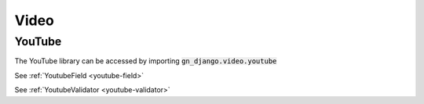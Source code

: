 .. _video-library:

Video
=====

YouTube
-------

The YouTube library can be accessed by importing :code:`gn_django.video.youtube`

.. class:: YoutubeField

  See :ref:`YoutubeField <youtube-field>`

.. class:: YoutubeValidator

  See :ref:`YoutubeValidator <youtube-validator>`

.. function:: get_id(url)

  Extracts the 11 character ID from a YouTube URL, if valid.
  If no ID is found, :code:`None` will be returned.

.. function:: get_thumb(url, type = 'mqdefault')

  Returns the URL of the thumbnail for the video, if valid. If the URL is
  not a valid YouTube URL, :code:`None` will be returned.

  YouTube has an array of different thumbnails for each video, which can be declared
  by the :code:`type` parameter. YouTube provides the following types:

  - :code:`default` - Small default
  - :code:`mqdefault` - Medium default (wide screen)
  - :code:`maxresdefault` - High resolution default
  - :code:`0` - Large thumbnail
  - :code:`1` - Small thumbnail (first variant)
  - :code:`2` - Small thumbnail (second variant)
  - :code:`3` - Small thumbnail (third variant)
